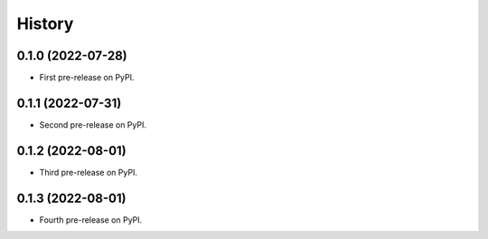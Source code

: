 =======
History
=======

0.1.0 (2022-07-28)
------------------

* First pre-release on PyPI.


0.1.1 (2022-07-31)
------------------

* Second pre-release on PyPI.


0.1.2 (2022-08-01)
------------------

* Third pre-release on PyPI.


0.1.3 (2022-08-01)
------------------

* Fourth pre-release on PyPI.